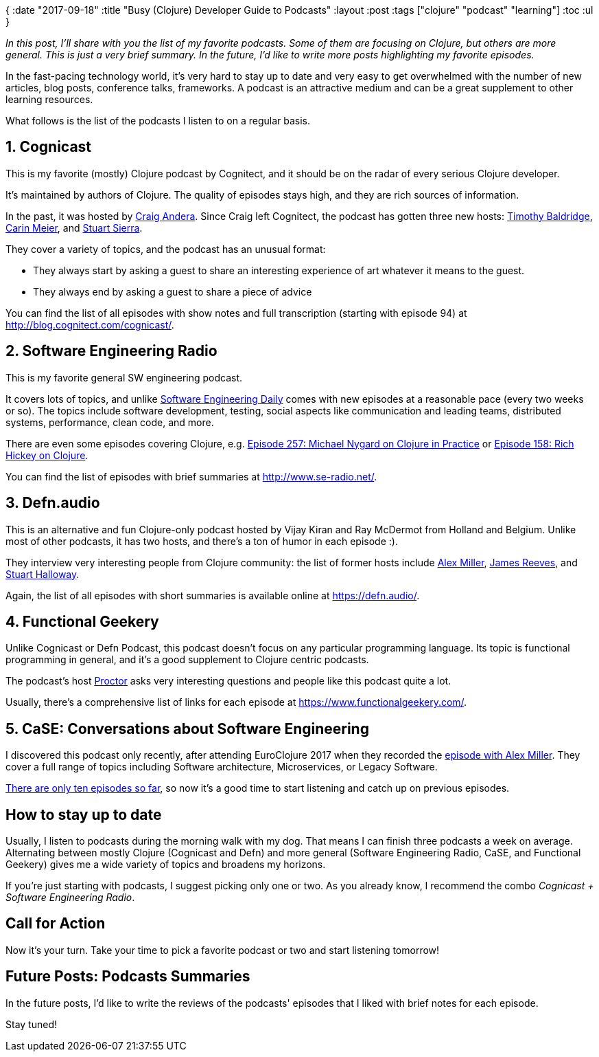 {
:date "2017-09-18"
:title "Busy (Clojure) Developer Guide to Podcasts"
:layout :post
:tags  ["clojure" "podcast" "learning"]
:toc :ul
}

_In this post, I'll share with you the list of my favorite podcasts.
Some of them are focusing on Clojure, but others are more general.
This is just a very brief summary.
In the future, I'd like to write more posts highlighting my favorite episodes._

In the fast-pacing technology world, it's very hard to stay up to date and very easy to get overwhelmed with the number of new articles, blog posts, conference talks, frameworks.
A podcast is an attractive medium and can be a great supplement to other learning resources.

What follows is the list of the podcasts I listen to on a regular basis.

== 1. Cognicast

This is my favorite (mostly) Clojure podcast by Cognitect, and it should be on the radar of every serious Clojure developer.

It's maintained by authors of Clojure.
The quality of episodes stays high, and they are rich sources of information.

In the past, it was hosted by https://twitter.com/craigandera[Craig Andera].
Since Craig left Cognitect, the podcast has gotten three new hosts: https://twitter.com/timbaldridge[Timothy Baldridge], https://twitter.com/gigasquid[Carin Meier], and https://twitter.com/stuartsierra[Stuart Sierra].

They cover a variety of topics, and the podcast has an unusual format:

* They always start by asking a guest to share an interesting experience of art whatever it means to the guest.
* They always end by asking a guest to share a piece of advice

You can find the list of all episodes with show notes and full transcription (starting with episode 94) at http://blog.cognitect.com/cognicast/.

== 2. Software Engineering Radio

This is my favorite general SW engineering podcast.

It covers lots of topics, and unlike https://softwareengineeringdaily.com/[Software Engineering Daily] comes with new episodes at a reasonable pace (every two weeks or so).
The topics include software development, testing, social aspects like communication and leading teams, distributed systems, performance, clean code, and more.

There are even some episodes covering Clojure, e.g.
http://www.se-radio.net/2016/05/se-radio-episode-257-michael-nygard-on-clojure-in-practice/[Episode 257: Michael Nygard on Clojure in Practice] or http://www.se-radio.net/2010/03/episode-158-rich-hickey-on-clojure/[Episode 158: Rich Hickey on Clojure].

You can find the list of episodes with brief summaries at http://www.se-radio.net/.

== 3. Defn.audio

This is an alternative and fun Clojure-only podcast hosted by Vijay Kiran and Ray McDermot from Holland and Belgium.
Unlike most of other podcasts, it has two hosts, and there's a ton of humor in each episode :).

They interview very interesting people from Clojure community: the list of former hosts include https://defn.audio/2016/10/06/episode-11-alex-miller/[Alex Miller], https://defn.audio/2017/05/11/episode-21-james-reeves-aka-weavejester/[James Reeves], and https://defn.audio/2017/06/26/episode-23-the-right-honourable-mr-stuart-halloway-aka-stuarthalloway/[Stuart Halloway].

Again, the list of all episodes with short summaries is available online at https://defn.audio/.

== 4. Functional Geekery

Unlike Cognicast or Defn Podcast, this podcast doesn't focus on any particular programming language.
Its topic is functional programming in general, and it's a good supplement to Clojure centric podcasts.

The podcast's host https://www.proctor-it.com/[Proctor] asks very interesting questions and people like this podcast quite a lot.

Usually, there's a comprehensive list of links for each episode at https://www.functionalgeekery.com/.

== 5. CaSE: Conversations about Software Engineering

I discovered this podcast only recently, after attending EuroClojure 2017 when they recorded the http://www.case-podcast.org/8-clojure-with-alex-miller[episode with Alex Miller].
They cover a full range of topics including Software architecture, Microservices, or Legacy Software.

http://www.case-podcast.org/[There are only ten episodes so far], so now it's a good time to start listening and catch up on previous episodes.

== How to stay up to date

Usually, I listen to podcasts during the morning walk with my dog.
That means I can finish three podcasts a week on average.
Alternating between mostly Clojure (Cognicast and Defn) and more general (Software Engineering Radio, CaSE, and Functional Geekery) gives me a wide variety of topics and broadens my horizons.

If you're just starting with podcasts, I suggest picking only one or two.
As you already know, I recommend the combo _Cognicast + Software Engineering Radio_.

== Call for Action

Now it's your turn.
Take your time to pick a favorite podcast or two and start listening tomorrow!

== Future Posts: Podcasts Summaries

In the future posts, I'd like to write the reviews of the podcasts' episodes that I liked with brief notes for each episode.

Stay tuned!
